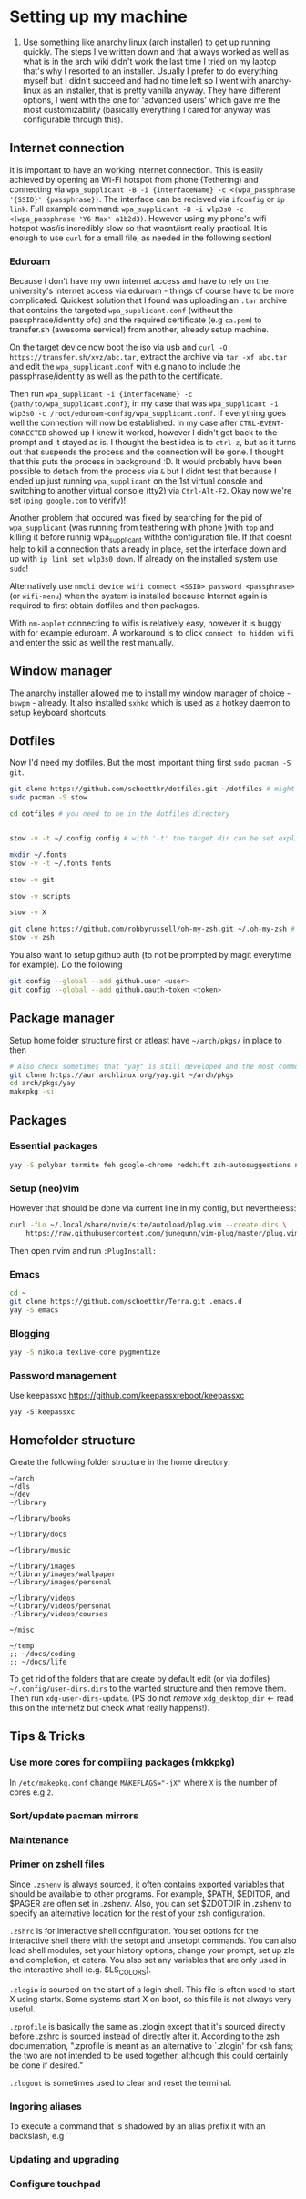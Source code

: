 * Setting up my machine
1. Use something like anarchy linux (arch installer) to get up running quickly. The steps I've written down and that always worked as well as what is in the arch wiki didn't work the last time I tried on my laptop that's why I resorted to an installer. Usually I prefer to do everything myself but I didn't succeed and had no time left so I went with anarchy-linux as an installer, that is pretty vanilla anyway. They have different options, I went with the one for 'advanced users' which gave me the most customizability (basically everything I cared for anyway was configurable through this).

** Internet connection
It is important to have an working internet connection. This is easily achieved by opening an Wi-Fi hotspot from phone (Tethering) and connecting via =wpa_supplicant -B -i {interfaceName} -c <(wpa_passphrase '{SSID}' {passphrase})=. The interface can be recieved via =ifconfig= or =ip link=. Full example command: =wpa_supplicant -B -i wlp3s0 -c <(wpa_passphrase 'Y6 Max' a1b2d3)=. However using my phone's wifi hotspot was/is incredibly slow so that wasnt/isnt really practical. It is enough to use =curl= for a small file, as needed in the following section!
*** Eduroam
Because I don't have my own internet access and have to rely on the university's internet access via eduroam - things of course have to be more complicated. Quickest solution that I found was uploading an =.tar= archive that contains the targeted =wpa_supplicant.conf= (without the passphrase/identity ofc) and the required certificate (e.g =ca.pem=) to transfer.sh (awesome service!) from another, already setup machine.

On the target device now boot the iso via usb and =curl -O https://transfer.sh/xyz/abc.tar=, extract the archive via =tar -xf abc.tar= and edit the =wpa_supplicant.conf= with e.g nano to include the passphrase/identity as well as the path to the certificate.

Then run =wpa_supplicant -i {interfaceName} -c {path/to/wpa_supplicant.conf}=, in my case that was =wpa_supplicant -i wlp3s0 -c /root/eduroam-config/wpa_supplicant.conf=. If everything goes well the connection will now be established. In my case after =CTRL-EVENT-CONNECTED= showed up I knew it worked, however I didn't get back to the prompt and it stayed as is. I thought the best idea is to =ctrl-z=, but as it turns out that suspends the process and the connection will be gone. I thought that this puts the process in background :D. It would probably have been possible to detach from the process via =&= but I didnt test that because I ended up just running =wpa_supplicant= on the 1st virtual console and switching to another virtual console (tty2) via =Ctrl-Alt-F2=. Okay now we're set (=ping google.com= to verify)!

Another problem that occured was fixed by searching for the pid of =wpa_supplicant= (was running from teathering with phone )with =top= and killing it before runnig wpa_supplicant withthe configuration file. If that doesnt help to kill a connection thats already in place, set the interface down and up with =ip link set wlp3s0 down=. If already on the installed system use =sudo=!

Alternatively use =nmcli device wifi connect <SSID> password <passphrase>= (or =wifi-menu=) when the system is installed because Internet again is required to first obtain dotfiles and then packages.

With =nm-applet= connecting to wifis is relatively easy, however it is buggy with for example eduroam. A workaround is to click =connect to hidden wifi= and enter the ssid as well the rest manually.


** Window manager
The anarchy installer allowed me to install my window manager of choice - =bswpm= - already. It also installed =sxhkd= which is used as a hotkey daemon to setup keyboard shortcuts.



** Dotfiles
Now I'd need my dotfiles. But the most important thing first =sudo pacman -S git=. 
#+BEGIN_SRC  bash
git clone https://github.com/schoettkr/dotfiles.git ~/dotfiles # might want to checkout a specific branch!
sudo pacman -S stow

cd dotfiles # you need to be in the dotfiles directory


stow -v -t ~/.config config # with '-t' the target dir can be set explicitly

mkdir ~/.fonts
stow -v -t ~/.fonts fonts

stow -v git

stow -v scripts

stow -v X

git clone https://github.com/robbyrussell/oh-my-zsh.git ~/.oh-my-zsh # if not already installed
stow -v zsh
#+END_SRC
You also want to setup github auth (to not be prompted by magit everytime for example). Do the following
#+BEGIN_SRC sh
git config --global --add github.user <user>
git config --global --add github.oauth-token <token>
#+END_SRC


** Package manager
Setup home folder structure first or atleast have =~/arch/pkgs/= in place to then
#+BEGIN_SRC bash
# Also check sometimes that "yay" is still developed and the most common/best package manger :)
git clone https://aur.archlinux.org/yay.git ~/arch/pkgs 
cd arch/pkgs/yay
makepkg -si
#+END_SRC


** Packages
*** Essential packages
#+BEGIN_SRC bash
yay -S polybar termite feh google-chrome redshift zsh-autosuggestions neovim rofi
#+END_SRC
*** Setup (neo)vim
However that should be done via current line in my config, but nevertheless:
#+BEGIN_SRC bash
curl -fLo ~/.local/share/nvim/site/autoload/plug.vim --create-dirs \
    https://raw.githubusercontent.com/junegunn/vim-plug/master/plug.vim
#+END_SRC
Then open nvim and run =:PlugInstall:=
*** Emacs
#+BEGIN_SRC bash
cd ~
git clone https://github.com/schoettkr/Terra.git .emacs.d
yay -S emacs
#+END_SRC

*** Blogging
#+BEGIN_SRC bash
yay -S nikola texlive-core pygmentize
#+END_SRC

*** Password management
Use keepassxc https://github.com/keepassxreboot/keepassxc
#+BEGIN_SRC 
yay -S keepassxc
#+END_SRC



** Homefolder structure
Create the following folder structure in the home directory:
#+BEGIN_SRC 
~/arch
~/dls
~/dev
~/library

~/library/books

~/library/docs

~/library/music

~/library/images
~/library/images/wallpaper
~/library/images/personal

~/library/videos
~/library/videos/personal
~/library/videos/courses

~/misc

~/temp
;; ~/docs/coding
;; ~/docs/life
#+END_SRC

To get rid of the folders that are create by default edit (or via dotfiles) =~/.config/user-dirs.dirs= to the wanted structure and then remove them.
Then run =xdg-user-dirs-update=. (PS do not /remove/ =xdg_desktop_dir= <- read this on the internetz but check what really happens!).


** Tips & Tricks
*** Use more cores for compiling packages (mkkpkg)
In =/etc/makepkg.conf= change ~MAKEFLAGS="-jX"~ where =X= is the number of cores e.g =2=.

*** Sort/update pacman mirrors
*** Maintenance
*** Primer on zshell files
Since =.zshenv= is always sourced, it often contains exported variables that should be available to other programs. For example, $PATH, $EDITOR, and $PAGER are often set in .zshenv. Also, you can set $ZDOTDIR in .zshenv to specify an alternative location for the rest of your zsh configuration.

=.zshrc= is for interactive shell configuration. You set options for the interactive shell there with the setopt and unsetopt commands. You can also load shell modules, set your history options, change your prompt, set up zle and completion, et cetera. You also set any variables that are only used in the interactive shell (e.g. $LS_COLORS).

=.zlogin= is sourced on the start of a login shell. This file is often used to start X using startx. Some systems start X on boot, so this file is not always very useful.

=.zprofile= is basically the same as .zlogin except that it's sourced directly before .zshrc is sourced instead of directly after it. According to the zsh documentation, ".zprofile is meant as an alternative to `.zlogin' for ksh fans; the two are not intended to be used together, although this could certainly be done if desired."

=.zlogout= is sometimes used to clear and reset the terminal.
*** Ingoring aliases
To execute a command that is shadowed by an alias prefix it with an backslash, e.g `\vim`
*** Updating and upgrading
*** Configure touchpad
